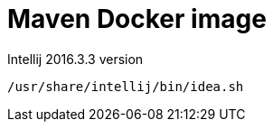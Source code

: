 = Maven Docker image

Intellij 2016.3.3 version

[source,shell]
-----
/usr/share/intellij/bin/idea.sh
-----

